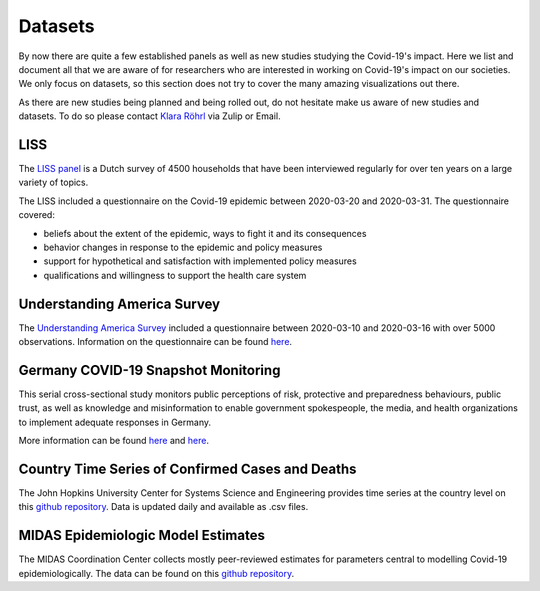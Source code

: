 .. _data:

========
Datasets
========

By now there are quite a few established panels as well as new studies studying the Covid-19's impact. 
Here we list and document all that we are aware of for researchers who are interested in working on Covid-19's impact on our societies. We only focus on datasets, so this section does not try to cover the many amazing visualizations out there. 

As there are new studies being planned and being rolled out, do not hesitate make us aware of new studies and datasets. 
To do so please contact `Klara Röhrl <https://github.com/roecla>`_ via Zulip or Email.

LISS
====

The `LISS panel <https://www.lissdata.nl/>`_ is a Dutch survey of 4500 households that have been interviewed regularly for over ten years on a large variety of topics.

The LISS included a questionnaire on the Covid-19 epidemic between 2020-03-20 and 2020-03-31. The questionnaire covered:

- beliefs about the extent of the epidemic, ways to fight it and its consequences
- behavior changes in response to the epidemic and policy measures
- support for hypothetical and satisfaction with implemented policy measures
- qualifications and willingness to support the health care system


Understanding America Survey 
=============================

The `Understanding America Survey  <https://uasdata.usc.edu/>`_ included a questionnaire between 2020-03-10 and 2020-03-16 with over 5000 observations. 
Information on the questionnaire can be found `here <https://uasdata.usc.edu/page/COVID-19+Corona+Virus>`_.


.. GESIS
.. =====

.. They have not posted anything on their website (as of March 20th)

.. - what's in there
.. - size
.. - how to get it
.. - what we use it for
  

.. SOEP 
.. ====

.. No information on their website as of March 20th.


Germany COVID-19 Snapshot Monitoring 
=====================================

This serial cross-sectional study monitors public perceptions of risk, protective and preparedness behaviours, public trust, as well as knowledge and misinformation to enable government spokespeople, the media, and health organizations to implement adequate responses in Germany.

More information can be found `here <http://dx.doi.org/10.23668/psycharchives.2776>`_ and `here <https://www.uni-erfurt.de/kommunikationswissenschaft/profil/professuren/pidi/>`_.


Country Time Series of Confirmed Cases and Deaths
==================================================

The John Hopkins University Center for Systems Science and Engineering provides time series at the country level on this `github repository <https://github.com/CSSEGISandData/COVID-19>`_. Data is updated daily and available as .csv files.

MIDAS Epidemiologic Model Estimates 
=====================================

The MIDAS Coordination Center collects mostly peer-reviewed estimates for parameters central to modelling Covid-19 epidemiologically. The data can be found on this `github repository <https://github.com/midas-network/COVID-19>`_.


.. Scrapped Datasets
.. ===================

.. none so far


.. people to contact:
.. ===================

.. haushofer@gmail.com 
.. - https://twitter.com/jhaushofer/status/1240387414151041025 
.. - 1300 words, many languages
